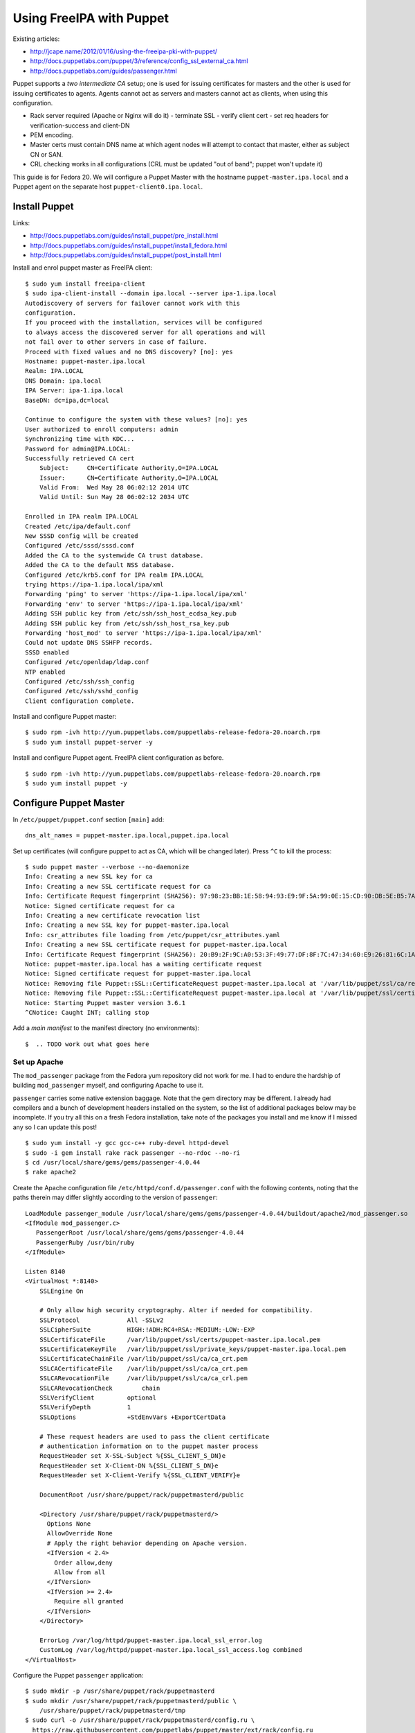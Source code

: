 Using FreeIPA with Puppet
=========================

Existing articles:

- http://jcape.name/2012/01/16/using-the-freeipa-pki-with-puppet/
- http://docs.puppetlabs.com/puppet/3/reference/config_ssl_external_ca.html
- http://docs.puppetlabs.com/guides/passenger.html

Puppet supports a *two intermediate CA* setup; one is used for
issuing certificates for masters and the other is used for issuing
certificates to agents.  Agents cannot act as servers and masters
cannot act as clients, when using this configuration.

- Rack server required (Apache or Nginx will do it)
  - terminate SSL
  - verify client cert
  - set req headers for verification-success and client-DN

- PEM encoding.
- Master certs must contain DNS name at which agent nodes will
  attempt to contact that master, either as subject CN or SAN.
- CRL checking works in all configurations (CRL must be updated "out
  of band"; puppet won't update it)

This guide is for Fedora 20.  We will configure a Puppet Master with
the hostname ``puppet-master.ipa.local`` and a Puppet agent on the
separate host ``puppet-client0.ipa.local``.


Install Puppet
--------------

Links:

- http://docs.puppetlabs.com/guides/install_puppet/pre_install.html
- http://docs.puppetlabs.com/guides/install_puppet/install_fedora.html
- http://docs.puppetlabs.com/guides/install_puppet/post_install.html

Install and enrol puppet master as FreeIPA client::

  $ sudo yum install freeipa-client
  $ sudo ipa-client-install --domain ipa.local --server ipa-1.ipa.local
  Autodiscovery of servers for failover cannot work with this
  configuration.
  If you proceed with the installation, services will be configured
  to always access the discovered server for all operations and will
  not fail over to other servers in case of failure.
  Proceed with fixed values and no DNS discovery? [no]: yes
  Hostname: puppet-master.ipa.local
  Realm: IPA.LOCAL
  DNS Domain: ipa.local
  IPA Server: ipa-1.ipa.local
  BaseDN: dc=ipa,dc=local

  Continue to configure the system with these values? [no]: yes
  User authorized to enroll computers: admin
  Synchronizing time with KDC...
  Password for admin@IPA.LOCAL:
  Successfully retrieved CA cert
      Subject:     CN=Certificate Authority,O=IPA.LOCAL
      Issuer:      CN=Certificate Authority,O=IPA.LOCAL
      Valid From:  Wed May 28 06:02:12 2014 UTC
      Valid Until: Sun May 28 06:02:12 2034 UTC

  Enrolled in IPA realm IPA.LOCAL
  Created /etc/ipa/default.conf
  New SSSD config will be created
  Configured /etc/sssd/sssd.conf
  Added the CA to the systemwide CA trust database.
  Added the CA to the default NSS database.
  Configured /etc/krb5.conf for IPA realm IPA.LOCAL
  trying https://ipa-1.ipa.local/ipa/xml
  Forwarding 'ping' to server 'https://ipa-1.ipa.local/ipa/xml'
  Forwarding 'env' to server 'https://ipa-1.ipa.local/ipa/xml'
  Adding SSH public key from /etc/ssh/ssh_host_ecdsa_key.pub
  Adding SSH public key from /etc/ssh/ssh_host_rsa_key.pub
  Forwarding 'host_mod' to server 'https://ipa-1.ipa.local/ipa/xml'
  Could not update DNS SSHFP records.
  SSSD enabled
  Configured /etc/openldap/ldap.conf
  NTP enabled
  Configured /etc/ssh/ssh_config
  Configured /etc/ssh/sshd_config
  Client configuration complete.

Install and configure Puppet master::

  $ sudo rpm -ivh http://yum.puppetlabs.com/puppetlabs-release-fedora-20.noarch.rpm
  $ sudo yum install puppet-server -y

Install and configure Puppet agent.  FreeIPA client configuration as
before.

::

  $ sudo rpm -ivh http://yum.puppetlabs.com/puppetlabs-release-fedora-20.noarch.rpm
  $ sudo yum install puppet -y


Configure Puppet Master
-----------------------

In ``/etc/puppet/puppet.conf`` section ``[main]`` add::

  dns_alt_names = puppet-master.ipa.local,puppet.ipa.local

Set up certificates (will configure puppet to act as CA, which will
be changed later).  Press ``^C`` to kill the process::

  $ sudo puppet master --verbose --no-daemonize
  Info: Creating a new SSL key for ca
  Info: Creating a new SSL certificate request for ca
  Info: Certificate Request fingerprint (SHA256): 97:98:23:BB:1E:58:94:93:E9:9F:5A:99:0E:15:CD:90:DB:5E:B5:7A:FB:99:70:D3:DB:A6:43:FD:0A:17:B6:A0
  Notice: Signed certificate request for ca
  Info: Creating a new certificate revocation list
  Info: Creating a new SSL key for puppet-master.ipa.local
  Info: csr_attributes file loading from /etc/puppet/csr_attributes.yaml
  Info: Creating a new SSL certificate request for puppet-master.ipa.local
  Info: Certificate Request fingerprint (SHA256): 20:B9:2F:9C:A0:53:3F:49:77:DF:8F:7C:47:34:60:E9:26:81:6C:1A:03:EB:65:6F:0E:3C:FF:B4:BB:94:D6:CE
  Notice: puppet-master.ipa.local has a waiting certificate request
  Notice: Signed certificate request for puppet-master.ipa.local
  Notice: Removing file Puppet::SSL::CertificateRequest puppet-master.ipa.local at '/var/lib/puppet/ssl/ca/requests/puppet-master.ipa.local.pem'
  Notice: Removing file Puppet::SSL::CertificateRequest puppet-master.ipa.local at '/var/lib/puppet/ssl/certificate_requests/puppet-master.ipa.local.pem'
  Notice: Starting Puppet master version 3.6.1
  ^CNotice: Caught INT; calling stop

Add a *main manifest* to the manifest directory (no environments)::

  $  .. TODO work out what goes here


Set up Apache
^^^^^^^^^^^^^

The ``mod_passenger`` package from the Fedora yum repository did not
work for me.  I had to endure the hardship of building
``mod_passenger`` myself, and configuring Apache to use it.

``passenger`` carries some native extension baggage.  Note that the
gem directory may be different.  I already had compilers and a bunch
of development headers installed on the system, so the list of
additional packages below may be incomplete.  If you try all this on
a fresh Fedora installation, take note of the packages you install
and me know if I missed any so I can update this post!

::

  $ sudo yum install -y gcc gcc-c++ ruby-devel httpd-devel
  $ sudo -i gem install rake rack passenger --no-rdoc --no-ri
  $ cd /usr/local/share/gems/gems/passenger-4.0.44
  $ rake apache2

Create the Apache configuration file
``/etc/httpd/conf.d/passenger.conf`` with the following contents,
noting that the paths therein may differ slightly according to the
version of ``passenger``::

  LoadModule passenger_module /usr/local/share/gems/gems/passenger-4.0.44/buildout/apache2/mod_passenger.so
  <IfModule mod_passenger.c>
     PassengerRoot /usr/local/share/gems/gems/passenger-4.0.44
     PassengerRuby /usr/bin/ruby
  </IfModule>

  Listen 8140
  <VirtualHost *:8140>
      SSLEngine On

      # Only allow high security cryptography. Alter if needed for compatibility.
      SSLProtocol             All -SSLv2
      SSLCipherSuite          HIGH:!ADH:RC4+RSA:-MEDIUM:-LOW:-EXP
      SSLCertificateFile      /var/lib/puppet/ssl/certs/puppet-master.ipa.local.pem
      SSLCertificateKeyFile   /var/lib/puppet/ssl/private_keys/puppet-master.ipa.local.pem
      SSLCertificateChainFile /var/lib/puppet/ssl/ca/ca_crt.pem
      SSLCACertificateFile    /var/lib/puppet/ssl/ca/ca_crt.pem
      SSLCARevocationFile     /var/lib/puppet/ssl/ca/ca_crl.pem
      SSLCARevocationCheck        chain
      SSLVerifyClient         optional
      SSLVerifyDepth          1
      SSLOptions              +StdEnvVars +ExportCertData

      # These request headers are used to pass the client certificate
      # authentication information on to the puppet master process
      RequestHeader set X-SSL-Subject %{SSL_CLIENT_S_DN}e
      RequestHeader set X-Client-DN %{SSL_CLIENT_S_DN}e
      RequestHeader set X-Client-Verify %{SSL_CLIENT_VERIFY}e

      DocumentRoot /usr/share/puppet/rack/puppetmasterd/public

      <Directory /usr/share/puppet/rack/puppetmasterd/>
        Options None
        AllowOverride None
        # Apply the right behavior depending on Apache version.
        <IfVersion < 2.4>
          Order allow,deny
          Allow from all
        </IfVersion>
        <IfVersion >= 2.4>
          Require all granted
        </IfVersion>
      </Directory>

      ErrorLog /var/log/httpd/puppet-master.ipa.local_ssl_error.log
      CustomLog /var/log/httpd/puppet-master.ipa.local_ssl_access.log combined
  </VirtualHost>

Configure the Puppet ``passenger`` application::

  $ sudo mkdir -p /usr/share/puppet/rack/puppetmasterd
  $ sudo mkdir /usr/share/puppet/rack/puppetmasterd/public \
      /usr/share/puppet/rack/puppetmasterd/tmp
  $ sudo curl -o /usr/share/puppet/rack/puppetmasterd/config.ru \
    https://raw.githubusercontent.com/puppetlabs/puppet/master/ext/rack/config.ru
  $ sudo chown puppet:puppet /usr/share/puppet/rack/puppetmasterd/config.ru
  $ sudo chown apache:apache /usr/share/puppet/rack/puppetmasterd/tmp

Ensure port 8140 is available to external hosts and start the Apache
service::

  $ sudo systemctl disable firewalld
  $ sudo systemctl stop firewalld
  $ sudo systemctl enable httpd
  $ sudo systemctl start httpd

Here I have disabled ``firewalld`` but have not enabled another
firewall.  Please configure another firewall, e.g. ``iptables``, if
the system is publically accessible or destined for production.
SELinux was also causing me grief, so I turned it off.  If you need
SELinux, a web search should turn up some `useful resources`_ on
that front.

.. _useful resources: http://sandcat.nl/~stijn/2012/01/20/selinux-passenger-and-puppet-oh-my/

To confirm that the puppet master is now up an running, you should
be able to load the page and see a message like the following::

  $ curl -k https://localhost:8140
  The environment must be purely alphanumeric, not ''


Configure Puppet Agent
----------------------

Puppet Agents try to contact the ``puppet`` host out of the box, but
since my Puppet Master's hostname is ``puppet-master.ipa.local`` it
is necessary to add some configuration to ``/etc/puppet/puppet.conf``::

  [agent]
    server = puppet-master.ipa.local

Leave the rest of the configuration as is.  The ``server`` setting
could have gone in the ``[main]`` section instead of ``[agent]`` but
I think it makes more sense under ``[agent]``.  Now start the
agent::

  $ sudo systemctl start puppet

The first time the agent contacts the master a certificate signing
request is generated.  On the *master*, you can list and sign these
requests::

  $ sudo puppet cert list
    "puppet-client0.ipa.local" (SHA256) 91:7B:D4:5C:33:B5:98:4C:8F:F8:2C:F3:15:C1:28:45:D4:0B:78:18:4D:AF:C2:A9:09:5C:C7:EA:50:1E:B3:0C
  $ sudo puppet cert sign puppet-client0.ipa.local
  Notice: Signed certificate request for puppet-client0.ipa.local
  Notice: Removing file Puppet::SSL::CertificateRequest puppet-client0.ipa.local at '/var/lib/puppet/ssl/ca/requests/puppet-client0.ipa.local.pem'
